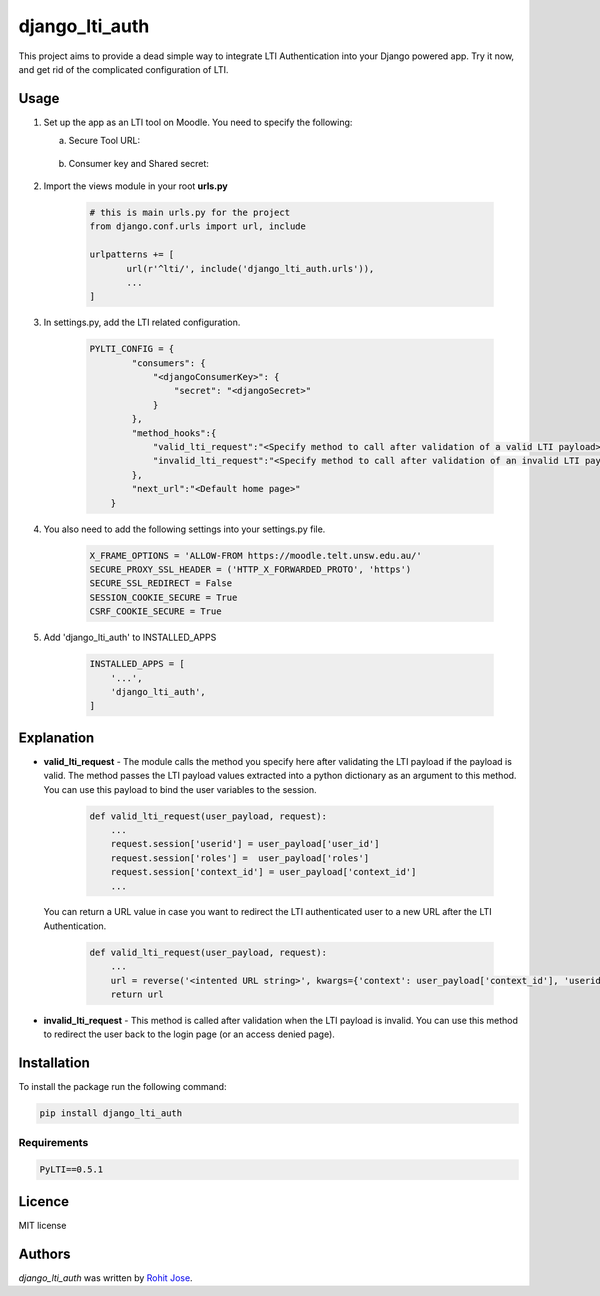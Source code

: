 django_lti_auth
===============

.. image:: https://img.shields.io/pypi/pyversions/django_lti_auth.svg
    :target: https://pypi.python.org/pypi/django_lti_auth

.. image:: https://img.shields.io/pypi/v/django_lti_auth.svg
    :target: https://pypi.python.org/pypi/django_lti_auth
    :alt: Latest PyPI version

.. image:: https://img.shields.io/pypi/dm/django_lti_auth.svg
    :target: https://pypi.python.org/pypi/django_lti_auth

This project aims to provide a dead simple way to integrate LTI Authentication into your Django powered app. Try it now, and get rid of the complicated configuration of LTI.

Usage
-----
1. Set up the app as an LTI tool on Moodle. You need to specify the following:

   a. Secure Tool URL:

    .. image:: secure_tool_url.png
        :width: 200px
        :align: center
        :height: 100px
        :alt: Secure Tool URL

   b. Consumer key and Shared secret:

    .. image:: consumer_key.png
        :width: 200px
        :align: center
        :height: 100px
        :alt: Consumer Key and Secret

2. Import the views module in your root **urls.py**

        .. code-block:: python

         # this is main urls.py for the project
         from django.conf.urls import url, include
        
         urlpatterns += [
                url(r'^lti/', include('django_lti_auth.urls')),
                ...
         ]

3. In settings.py, add the LTI related configuration.

        .. code-block:: python

         PYLTI_CONFIG = {
                 "consumers": {
                     "<djangoConsumerKey>": {
                         "secret": "<djangoSecret>"
                     }
                 },
                 "method_hooks":{
                     "valid_lti_request":"<Specify method to call after validation of a valid LTI payload>",
                     "invalid_lti_request":"<Specify method to call after validation of an invalid LTI payload>"
                 },
                 "next_url":"<Default home page>"
             }

4. You also need to add the following settings into your settings.py file.

        .. code-block:: python
 
         X_FRAME_OPTIONS = 'ALLOW-FROM https://moodle.telt.unsw.edu.au/'
         SECURE_PROXY_SSL_HEADER = ('HTTP_X_FORWARDED_PROTO', 'https')
         SECURE_SSL_REDIRECT = False
         SESSION_COOKIE_SECURE = True
         CSRF_COOKIE_SECURE = True

5. Add 'django_lti_auth' to INSTALLED_APPS

        .. code-block:: python
 
         INSTALLED_APPS = [
             '...',
             'django_lti_auth',
         ]

Explanation
------------
* **valid_lti_request** - The module calls the method you specify here after validating the LTI payload if the payload is valid. The method passes the LTI payload values extracted into a python dictionary as an argument to this method. You can use this payload to bind the user variables to the session. 

        .. code-block:: python

         def valid_lti_request(user_payload, request):
             ...
             request.session['userid'] = user_payload['user_id'] 
             request.session['roles'] =  user_payload['roles']
             request.session['context_id'] = user_payload['context_id']
             ...

  You can return a URL value in case you want to redirect the LTI authenticated user to a new URL after the LTI Authentication.

        .. code-block:: python

         def valid_lti_request(user_payload, request):
             ...
             url = reverse('<intented URL string>', kwargs={'context': user_payload['context_id'], 'userid':user_payload['user_id']})
             return url

         
* **invalid_lti_request** -  This method is called after validation when the LTI payload is invalid. You can use this method to redirect the user back to the login page (or an access denied page).

Installation
------------

To install the package run the following command:

.. code-block:: python

 pip install django_lti_auth


Requirements
^^^^^^^^^^^^
.. code-block:: python
 
  PyLTI==0.5.1

Licence
-------
MIT license

Authors
-------

`django_lti_auth` was written by `Rohit Jose <rohitjose@gmail.com>`_.
